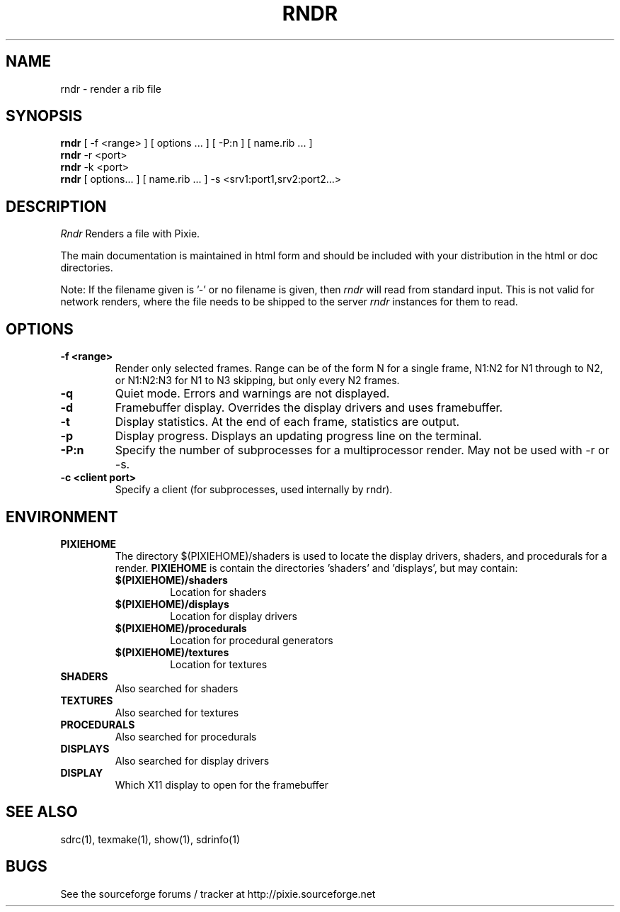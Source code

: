 .TH RNDR 1
.SH NAME
rndr \- render a rib file
.SH SYNOPSIS
\fBrndr\fR [ -f <range> ] [ options ... ] [ -P:n ] [ name.rib ...  ]
.br
\fBrndr\fR -r <port>
.br
\fBrndr\fR -k <port>
.br
\fBrndr\fR [ options... ] [ name.rib ...  ] -s <srv1:port1,srv2:port2...>
.SH DESCRIPTION
.I  Rndr
Renders a file with Pixie.
.P
The main documentation is maintained in html form
and should be included with your distribution in the html or doc directories.
.P
Note: If the filename given is '-' or no filename is given, then 
.I	rndr
will read from standard input.  This is not valid for network renders, where the
file needs to be shipped to the server
.I rndr
instances for them to read.
.SH OPTIONS
.TP
.B \-f <range>
Render only selected frames.  Range can be of the form N for a single frame, N1:N2
for N1 through to N2, or N1:N2:N3 for N1 to N3 skipping, but only every N2 frames.
.TP
.B \-q
Quiet mode.  Errors and warnings are not displayed.
.TP
.B \-d
Framebuffer display.  Overrides the display drivers and uses framebuffer.
.TP
.B \-t
Display statistics.  At the end of each frame, statistics are output.
.TP
.B \-p
Display progress.  Displays an updating progress line on the terminal.
.TP
.B \-P:n
Specify the number of subprocesses for a multiprocessor render.  May not be used with -r
or -s.
.TP
.B \-c <client port>
Specify a client (for subprocesses, used internally by rndr).
.SH ENVIRONMENT
.TP
.B PIXIEHOME
The directory $(PIXIEHOME)/shaders is used to locate the display drivers, shaders, and
procedurals for a render.  
.B PIXIEHOME
is contain the directories 'shaders' and 'displays', but may contain:
.RS
.TP
.B $(PIXIEHOME)/shaders
Location for shaders
.TP
.B $(PIXIEHOME)/displays
Location for display drivers
.TP
.B $(PIXIEHOME)/procedurals
Location for procedural generators
.TP
.B $(PIXIEHOME)/textures
Location for textures
.RE
.TP
.B SHADERS
Also searched for shaders
.TP
.B TEXTURES
Also searched for textures
.TP
.B PROCEDURALS
Also searched for procedurals
.TP
.B DISPLAYS
Also searched for display drivers
.TP
.B DISPLAY
Which X11 display to open for the framebuffer
.SH "SEE ALSO"
sdrc(1), texmake(1), show(1), sdrinfo(1)
.SH BUGS
See the sourceforge forums / tracker at http://pixie.sourceforge.net
